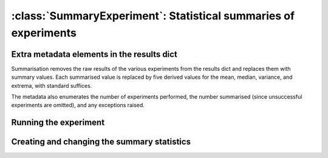 :class:`SummaryExperiment`: Statistical summaries of experiments
================================================================

.. currentmodule :: epyc
   
.. autoclass :: SummaryExperiment
   :show-inheritance:

		
Extra metadata elements in the results dict
-------------------------------------------

Summarisation removes the raw results of the various experiments from
the results dict and replaces them with summary values. Each
summarised value is replaced by five derived values for the mean,
median, variance, and extrema, with standard suffices.

.. autoattribute :: SummaryExperiment.MEAN_SUFFIX
   :annotation:      

.. autoattribute :: SummaryExperiment.MEDIAN_SUFFIX
   :annotation:      

.. autoattribute :: SummaryExperiment.VARIANCE_SUFFIX
   :annotation:      

.. autoattribute :: SummaryExperiment.MIN_SUFFIX
   :annotation:      

.. autoattribute :: SummaryExperiment.MAX_SUFFIX
   :annotation:      

The metadata also enumerates the number of experiments performed,
the number summarised (since unsuccessful experiments are omitted),
and any exceptions raised.

.. autoattribute :: SummaryExperiment.UNDERLYING_RESULTS
   :annotation:      

.. autoattribute :: SummaryExperiment.UNDERLYING_SUCCESSFUL_RESULTS
   :annotation:      

		   
Running the experiment
----------------------

.. automethod :: SummaryExperiment.do

				   
Creating and changing the summary statistics
--------------------------------------------

.. automethod :: SummaryExperiment.summarise


